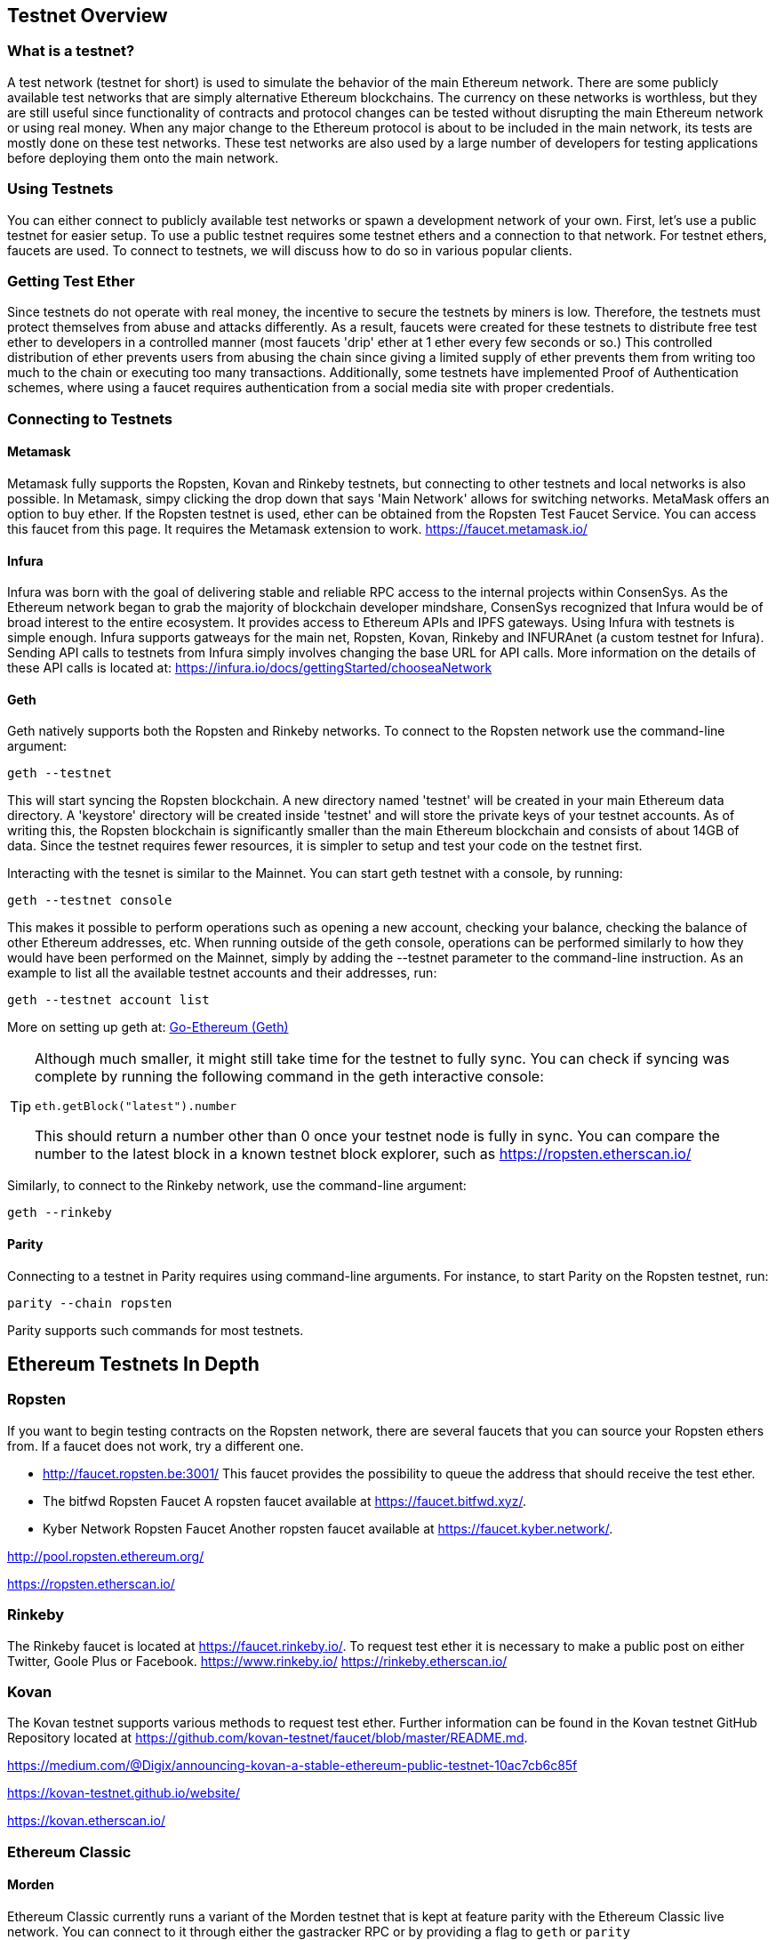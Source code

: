 [[testnets]]
== Testnet Overview
=== What is a testnet?

A test network (testnet for short) is used to simulate the behavior of the main Ethereum network. There are some publicly available test networks that are simply alternative Ethereum blockchains. The currency on these networks is worthless, but they are still useful since  functionality of contracts and protocol changes can be tested without disrupting the main Ethereum network or using real money. When any major change to the Ethereum protocol is about to be included in the main network, its tests are mostly done on these test networks. These test networks are also used by a large number of developers for testing applications before deploying them onto the main network.

=== Using Testnets

You can either connect to publicly available test networks or spawn a development network of your own. First, let's use a public testnet for easier setup. To use a public testnet requires some testnet ethers and a connection to that network. For testnet ethers, faucets are used. To connect to testnets, we will discuss how to do so in various popular clients.

=== Getting Test Ether

Since testnets do not operate with real money, the incentive to secure the testnets by miners is low. Therefore, the testnets must protect themselves from abuse and attacks differently. As a result, faucets were created for these testnets to distribute free test ether to developers in a controlled manner (most faucets 'drip' ether at 1 ether every few seconds or so.) This controlled distribution of ether prevents users from abusing the chain since giving a limited supply of ether prevents them from writing too much to the chain or executing too many transactions. Additionally, some testnets have implemented Proof of Authentication schemes, where using a faucet requires authentication from a social media site with proper credentials.

=== Connecting to Testnets

==== Metamask
Metamask fully supports the Ropsten, Kovan and Rinkeby testnets, but connecting to other testnets and local networks is also possible. In Metamask, simpy clicking the drop down that says 'Main Network' allows for switching networks. MetaMask offers an option to buy ether. If the Ropsten testnet is used, ether can be obtained from the Ropsten Test Faucet Service. You can access this faucet from this page. It requires the Metamask extension to work. https://faucet.metamask.io/

==== Infura

Infura was born with the goal of delivering stable and reliable RPC access to the internal projects within ConsenSys. As the Ethereum network began to grab the majority of blockchain developer mindshare, ConsenSys recognized that Infura would be of broad interest to the entire ecosystem. It provides access to Ethereum APIs and IPFS gateways. Using Infura with testnets is simple enough. Infura supports gatweays for the main net, Ropsten, Kovan, Rinkeby and INFURAnet (a custom testnet for Infura). Sending API calls to testnets from Infura simply involves changing the base URL for API calls.  More information on the details of these API calls is located at:
https://infura.io/docs/gettingStarted/chooseaNetwork

==== Geth
Geth natively supports both the Ropsten and Rinkeby networks. To connect to the Ropsten network use the command-line argument:
----
geth --testnet
----
This will start syncing the Ropsten blockchain. A new directory named 'testnet' will be created in your main Ethereum data directory. A 'keystore' directory will be created inside 'testnet' and will store the private keys of your testnet accounts. As of writing this, the Ropsten blockchain is significantly smaller than the main Ethereum blockchain and consists of about 14GB of data. Since the testnet requires fewer resources, it is simpler to setup and test your code on the testnet first.


Interacting with the tesnet is similar to the Mainnet. You can start geth testnet with a console, by running:
----
geth --testnet console
----

This makes it possible to perform operations such as opening a new account, checking your balance, checking the balance of other Ethereum addresses, etc.
When running outside of the geth console, operations can be performed similarly to how they would have been performed on the Mainnet, simply by adding the --testnet parameter to the command-line instruction. As an example to list all the available testnet accounts and their addresses, run:
----
geth --testnet account list
----

More on setting up geth at: <<clients.asciidoc#go_ethereum_geth,Go-Ethereum (Geth)>>

[TIP]
====
Although much smaller, it might still take time for the testnet to fully sync. You can check if syncing was complete by running the following command in the geth interactive console:
----
eth.getBlock("latest").number
----
This should return a number other than 0 once your testnet node is fully in sync. You can compare the number to the latest block in a known testnet block explorer, such as https://ropsten.etherscan.io/
====

Similarly, to connect to the Rinkeby network, use the command-line argument:
----
geth --rinkeby
----


==== Parity
Connecting to a testnet in Parity requires using command-line arguments. For instance, to start Parity on the Ropsten testnet, run:
----
parity --chain ropsten
----
Parity supports such commands for most testnets.


== Ethereum Testnets In Depth

=== Ropsten

If you want to begin testing contracts on the Ropsten network, there are several faucets that you can source your Ropsten ethers from. If a faucet does not work, try a different one.

* http://faucet.ropsten.be:3001/
This faucet provides the possibility to queue the address that should receive the test ether.

* The bitfwd Ropsten Faucet
A ropsten faucet available at https://faucet.bitfwd.xyz/.

* Kyber Network Ropsten Faucet
Another ropsten faucet available at https://faucet.kyber.network/.


http://pool.ropsten.ethereum.org/

https://ropsten.etherscan.io/

=== Rinkeby

The Rinkeby faucet is located at https://faucet.rinkeby.io/.
To request test ether it is necessary to make a public post on either Twitter, Goole Plus or Facebook.
https://www.rinkeby.io/
https://rinkeby.etherscan.io/

=== Kovan

The Kovan testnet supports various methods to request test ether.
Further information can be found in the Kovan testnet GitHub Repository located at https://github.com/kovan-testnet/faucet/blob/master/README.md.

https://medium.com/@Digix/announcing-kovan-a-stable-ethereum-public-testnet-10ac7cb6c85f

https://kovan-testnet.github.io/website/

https://kovan.etherscan.io/


=== Ethereum Classic

==== Morden
Ethereum Classic currently runs a variant of the Morden testnet that is kept at feature parity with the Ethereum Classic live network. You can connect to it through either the gastracker RPC or by providing a flag to `geth` or `parity`

*Faucet:* http://testnet.epool.io/
*Gastracker RPC:* https://web3.gastracker.io/morden
*Block Explorer:* http://mordenexplorer.ethertrack.io/home
*Geth flag:* `geth --chain=morden`
*Parity flag:* `parity --chain=classic-testnet`

== History of Ethereum Testnets
Morden to Ropsten, Kovan, Rinkeby

Ethereum’s Morden testnet ran from July 2015 to November 2016. While anyone using Ethereum can create a testnet, Morden was the first official public testnet. Due to long sync times stemming from a bloated blockchain, and consensus issues between the Geth and Parity clients, the testnet was rebooted and reborn as Ropsten.

Ropsten ran smoothly as the public testnet until the end of February 2017. According to Péter Szilágyi, a core developer for Ethereum, the end of February is when “malicious actors decided to abuse the low PoW and gradually inflate the block gas limits to 9 billion (from the normal 4.7 million), at which point sending in gigantic transactions crippling the entire network.

Kovan is powered by Parity’s Proof-of-Authority consensus algorithm. The testnet is immune to spam attacks because the Ether supply is controlled by trusted parties. Those trusted parties are companies that are actively developing on Ethereum.
While it seems like this should be a solution to Ethereum’s testnet troubles, there appear to be consensus issues within the Ethereum community regarding the Kovan testnet.

The Rinkeby testnet was started by the Ethereum team and uses the PoA consensus protocol, Started in April 2017. Named after a metro station in Stockholm, is it virtually Immune to spam attacks (as Ether supply is controlled by trusted parties).

=== Proof-of-Work (Mining) vs. Proof-of-Authority (Federated Signing)
https://github.com/ethereum/guide/blob/master/poa.md

TODO: write up pros and cons of both mechanisms


== Running Local Testnets


=== Ganache: A personal blockchain for Ethereum development

You can use Ganache to deploy contracts, develop your applications, and run tests. It is available as a desktop application for Windows, Mac, and Linux.

Website: http://truffleframework.com/ganache

=== Ganache CLI: Ganache as a command-line tool

This tool was previously known under the name "ethereumJS TestRPC".

https://github.com/trufflesuite/ganache-cli/

----
$ npm install -g ganache-cli
----

Let's start a node simulation of the Ethereum blockchain protocol.
* [ ] Check the `--networkId` and `--port` flag values match your configuration in truffle.js
* [ ] Check the `--gasLimit` flag value matches the latest Mainnet Gas Limit (i.e. 8000000 gas) shown at https://ethstats.net to avoid encountering `out of gas` exceptions unnecessarily. Note that a `--gasPrice` of 4000000000 represents a Gas Price of 4 gwei.
* [ ] Optionally enter a `--mnemonic` flag value to restore a previous HD wallet and associated addresses

----
$ ganache-cli \
  --networkId=3 \
  --port="8545" \
  --verbose \
  --gasLimit=8000000 \
  --gasPrice=4000000000;
----
